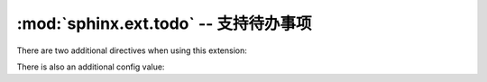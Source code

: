 :mod:`sphinx.ext.todo` -- 支持待办事项
================================================

.. module:: sphinx.ext.todo
   :synopsis: Allow inserting todo items into documents.
.. moduleauthor:: Daniel Bültmann

.. versionadded:: 0.5

There are two additional directives when using this extension:

.. rst:directive:: todo

   Use this directive like, for example, :rst:dir:`note`.

   It will only show up in the output if :confval:`todo_include_todos` is true.


.. rst:directive:: todolist

   This directive is replaced by a list of all todo directives in the whole
   documentation, if :confval:`todo_include_todos` is true.


There is also an additional config value:

.. confval:: todo_include_todos

   If this is ``True``, :rst:dir:`todo` and :rst:dir:`todolist` produce output, else
   they produce nothing.  The default is ``False``.
